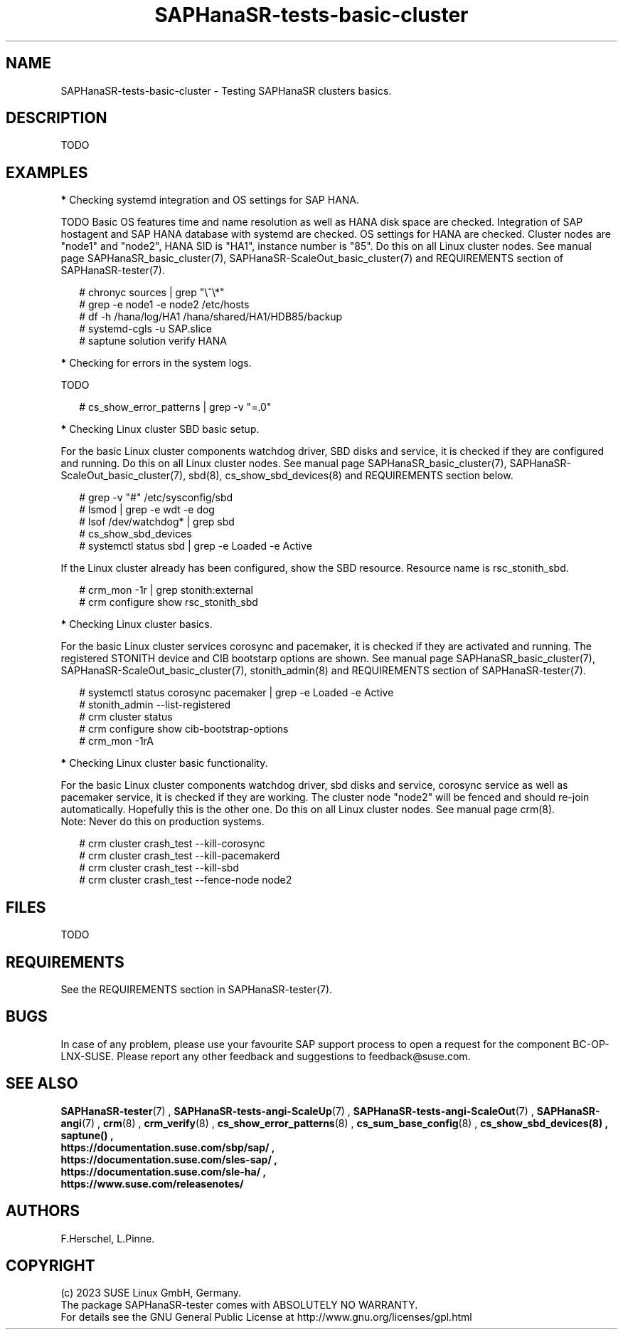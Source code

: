 .\" Version: 1.001
.\"
.TH SAPHanaSR-tests-basic-cluster 7 "20 Nov 2023" "" "SAPHanaSR-angi"
.\"
.SH NAME
SAPHanaSR-tests-basic-cluster \- Testing SAPHanaSR clusters basics.
.PP
.\"
.SH DESCRIPTION
.\"
TODO
.PP
.\"
.SH EXAMPLES
.\"
.PP
\fB*\fR Checking systemd integration and OS settings for SAP HANA.
.PP
TODO
Basic OS features time and name resolution as well as HANA disk space are
checked. Integration of SAP hostagent and SAP HANA database with systemd are
checked. OS settings for HANA are checked.
Cluster nodes are "node1" and "node2", HANA SID is "HA1", instance
number is "85". Do this on all Linux cluster nodes.
See manual page SAPHanaSR_basic_cluster(7), SAPHanaSR-ScaleOut_basic_cluster(7)
and REQUIREMENTS section of SAPHanaSR-tester(7).
.PP
.RS 2
# chronyc sources | grep "\\^\\*"
. br
# grep -e node1 -e node2 /etc/hosts
.br
# df -h /hana/log/HA1 /hana/shared/HA1/HDB85/backup
.br
# systemd-cgls -u SAP.slice
.br
# saptune solution verify HANA
.RE
.PP
\fB*\fR Checking for errors in the system logs.
.PP
TODO
.PP
.RS 2
# cs_show_error_patterns | grep -v "=.0"
.RE
.PP
\fB*\fR Checking Linux cluster SBD basic setup.
.PP
For the basic Linux cluster components watchdog driver, SBD disks and service,
it is checked if they are configured and running. 
Do this on all Linux cluster nodes.
See manual page SAPHanaSR_basic_cluster(7), SAPHanaSR-ScaleOut_basic_cluster(7),
sbd(8), cs_show_sbd_devices(8) and REQUIREMENTS section below.
.PP
.RS 2
# grep -v "#" /etc/sysconfig/sbd
.br
# lsmod | grep -e wdt -e dog
.br
# lsof /dev/watchdog* | grep sbd
.br
# cs_show_sbd_devices
.br
# systemctl status sbd | grep -e Loaded -e Active
.RE
.PP
If the Linux cluster already has been configured, show the SBD resource.
Resource name is rsc_stonith_sbd.
.PP
.RS 2
# crm_mon -1r | grep stonith:external
.br
# crm configure show rsc_stonith_sbd
.RE
.PP
\fB*\fR Checking Linux cluster basics.
.PP
For the basic Linux cluster services corosync and pacemaker, it is checked if
they are activated and running. The registered STONITH device and CIB bootstarp
options are shown. 
See manual page SAPHanaSR_basic_cluster(7), SAPHanaSR-ScaleOut_basic_cluster(7),
stonith_admin(8) and REQUIREMENTS section of SAPHanaSR-tester(7).
.PP
.RS 2
# systemctl status corosync pacemaker | grep -e Loaded -e Active
.br
# stonith_admin --list-registered
.br
# crm cluster status
.br
# crm configure show cib-bootstrap-options
.br
# crm_mon -1rA
.RE
.PP
\fB*\fR Checking Linux cluster basic functionality.
.PP
For the basic Linux cluster components watchdog driver, sbd disks and service,
corosync service as well as pacemaker service, it is checked if they are
working. The cluster node "node2" will be fenced and should re-join
automatically. Hopefully this is the other one. Do this on all Linux cluster
nodes. See manual page crm(8).
.br
Note: Never do this on production systems. 
.PP
.RS 2
# crm cluster crash_test --kill-corosync
.br
# crm cluster crash_test --kill-pacemakerd
.br
# crm cluster crash_test --kill-sbd
.br
# crm cluster crash_test --fence-node node2
.RE
.PP
.\"
.SH FILES
.\"
TODO
.PP
.\"
.SH REQUIREMENTS
.\"
See the REQUIREMENTS section in SAPHanaSR-tester(7).
.PP
.\"
.SH BUGS
In case of any problem, please use your favourite SAP support process to open
a request for the component BC-OP-LNX-SUSE.
Please report any other feedback and suggestions to feedback@suse.com.
.PP
.\"
.SH SEE ALSO
\fBSAPHanaSR-tester\fP(7) , 
\fBSAPHanaSR-tests-angi-ScaleUp\fP(7) , \fBSAPHanaSR-tests-angi-ScaleOut\fP(7) ,
\fBSAPHanaSR-angi\fP(7) ,
\fBcrm\fP(8) , \fBcrm_verify\fP(8) , \fBcs_show_error_patterns\fP(8) ,
\fBcs_sum_base_config\fP(8) , \fBcs_show_sbd_devices(8) , \fBsaptune() ,
.br
https://documentation.suse.com/sbp/sap/ ,
.br
https://documentation.suse.com/sles-sap/ ,
.br
https://documentation.suse.com/sle-ha/ ,
.br
https://www.suse.com/releasenotes/
.PP
.\"
.SH AUTHORS
F.Herschel, L.Pinne.
.PP
.\"
.SH COPYRIGHT
(c) 2023 SUSE Linux GmbH, Germany.
.br
The package SAPHanaSR-tester comes with ABSOLUTELY NO WARRANTY.
.br
For details see the GNU General Public License at
http://www.gnu.org/licenses/gpl.html
.\"
